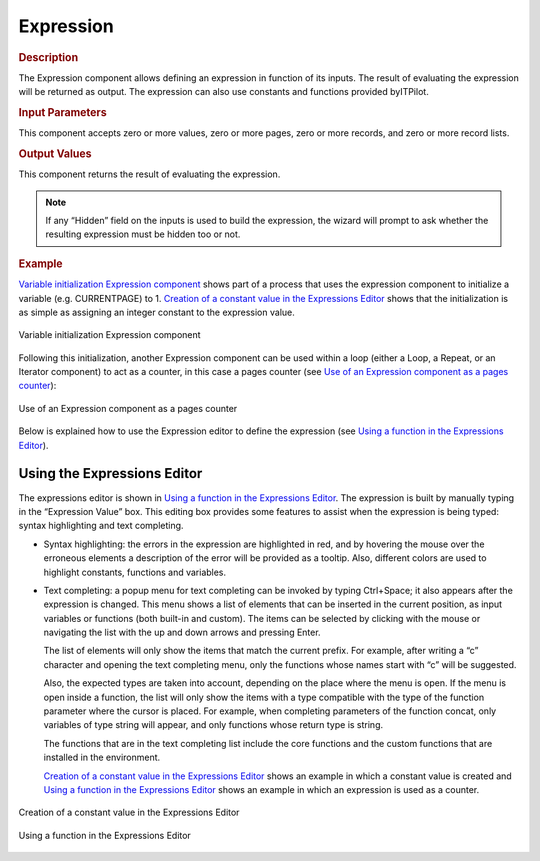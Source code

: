 ==========
Expression
==========

.. rubric:: Description

The Expression component allows defining an expression in function of
its inputs. The result of evaluating the expression will be returned as
output. The expression can also use constants and functions provided
byITPilot.

.. rubric:: Input Parameters

This component accepts zero or more values, zero or more pages, zero or
more records, and zero or more record lists.

.. rubric:: Output Values

This component returns the result of evaluating the expression.

.. note:: If any “Hidden” field on the inputs is used to build the
   expression, the wizard will prompt to ask whether the resulting
   expression must be hidden too or not.
   
.. rubric:: Example

`Variable initialization Expression component`_ shows part of a process
that uses the expression component to initialize a variable (e.g.
CURRENTPAGE) to 1. `Creation of a constant value in the Expressions
Editor`_ shows that the initialization is as simple as assigning an
integer constant to the expression value.



.. figure:: DenodoITPilot.GenerationEnvironment-189.png
   :align: center
   :alt: Variable initialization Expression component
   :name: Variable initialization Expression component

   Variable initialization Expression component

Following this initialization, another Expression component can be used
within a loop (either a Loop, a Repeat, or an Iterator component) to act
as a counter, in this case a pages counter (see `Use of an Expression
component as a pages counter`_):

.. figure:: DenodoITPilot.GenerationEnvironment-190.png
   :align: center
   :alt: Use of an Expression component as a pages counter
   :name: Use of an Expression component as a pages counter

   Use of an Expression component as a pages counter

Below is explained how to use the Expression editor to define the
expression (see `Using a function in the Expressions Editor`_).

Using the Expressions Editor
============================

The expressions editor is shown in `Using a function in the Expressions
Editor`_. The expression is built by manually typing in the “Expression
Value” box. This editing box provides some features to assist when the
expression is being typed: syntax highlighting and text completing.

-  Syntax highlighting: the errors in the expression are highlighted in
   red, and by hovering the mouse over the erroneous elements a
   description of the error will be provided as a tooltip. Also,
   different colors are used to highlight constants, functions and
   variables.
-  Text completing: a popup menu for text completing can be invoked by
   typing Ctrl+Space; it also appears after the expression is changed.
   This menu shows a list of elements that can be inserted in the
   current position, as input variables or functions (both built-in and
   custom). The items can be selected by clicking with the mouse or
   navigating the list with the up and down arrows and pressing Enter.
   
   The list of elements will only show the items that match the current prefix.
   For example, after writing a “c” character and opening the text completing menu,
   only the functions whose names start with “c” will be suggested. 
   
   Also, the expected types are taken into account, depending on the place where the
   menu is open. If the menu is open inside a function, the list will only show the
   items with a type compatible with the type of the function parameter where the cursor
   is placed. For example, when completing parameters of the function concat, only variables
   of type string will appear, and only functions whose return type is string. 
   
   The functions that are in the text completing list include the core functions and the
   custom functions that are installed in the environment.


   `Creation of a constant value in the Expressions Editor`_ shows an
   example in which a constant value is created and `Using a function in
   the Expressions Editor`_ shows an example in which an expression is used
   as a counter.

.. figure:: DenodoITPilot.GenerationEnvironment-191.png
   :align: center
   :alt: Creation of a constant value in the Expressions Editor
   :name: Creation of a constant value in the Expressions Editor

   Creation of a constant value in the Expressions Editor



.. figure:: DenodoITPilot.GenerationEnvironment-192.png
   :align: center
   :alt: Using a function in the Expressions Editor
   :name: Using a function in the Expressions Editor

   Using a function in the Expressions Editor












